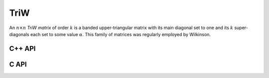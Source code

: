 TriW
====
An :math:`n \times n` *TriW matrix* of order :math:`k` is a banded
upper-triangular matrix with its main diagonal set to one and its :math:`k`
super-diagonals each set to some value :math:`\alpha`.
This family of matrices was regularly employed by Wilkinson.

C++ API
-------

.. cpp:function:: void TriW( Matrix<T>& A, Int n, T alpha, Int k )
.. cpp:function:: void TriW( AbstractDistMatrix<T>& A, Int n, T alpha, Int k )

C API
-----

.. c:function:: ElError ElTriW_i( ElMatrix_i A, ElInt n, ElInt alpha, ElInt k )
.. c:function:: ElError ElTriW_s( ElMatrix_s A, ElInt n, float alpha, ElInt k )
.. c:function:: ElError ElTriW_d( ElMatrix_d A, ElInt n, double alpha, ElInt k )
.. c:function:: ElError ElTriW_c( ElMatrix_c A, ElInt n, complex_float alpha, ElInt k )
.. c:function:: ElError ElTriW_z( ElMatrix_z A, ElInt n, complex_double alpha, ElInt k )
.. c:function:: ElError ElTriWDist_i( ElDistMatrix_i A, ElInt n, ElInt alpha, ElInt k )
.. c:function:: ElError ElTriWDist_s( ElDistMatrix_s A, ElInt n, float alpha, ElInt k )
.. c:function:: ElError ElTriWDist_d( ElDistMatrix_d A, ElInt n, double alpha, ElInt k )
.. c:function:: ElError ElTriWDist_c( ElDistMatrix_c A, ElInt n, complex_float alpha, ElInt k )
.. c:function:: ElError ElTriWDist_z( ElDistMatrix_z A, ElInt n, complex_double alpha, ElInt k )
